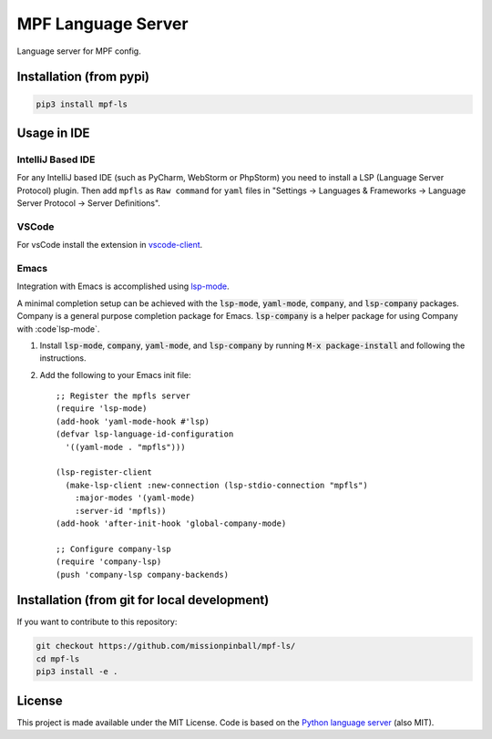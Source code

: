 MPF Language Server
===================

Language server for MPF config.

Installation (from pypi)
------------------------

.. code-block:: bash

    pip3 install mpf-ls

Usage in IDE
------------

IntelliJ Based IDE
~~~~~~~~~~~~~~~~~~

For any IntelliJ based IDE (such as PyCharm, WebStorm or PhpStorm) you need to
install a LSP (Language Server Protocol) plugin.
Then add ``mpfls`` as ``Raw command`` for ``yaml`` files in
"Settings -> Languages & Frameworks -> Language Server Protocol -> Server Definitions".

VSCode
~~~~~~

For vsCode install the extension in `vscode-client <https://github.com/missionpinball/mpf-ls/tree/master/vscode-client>`_.

Emacs
~~~~~

Integration with Emacs is accomplished using `lsp-mode <https://github.com/emacs-lsp/lsp-mode>`_.

A minimal completion setup can be achieved with the :code:`lsp-mode`, :code:`yaml-mode`, :code:`company`, and :code:`lsp-company` packages.  Company is a general purpose completion package for Emacs.  :code:`lsp-company` is a helper package for using Company with :code`lsp-mode`.

1. Install :code:`lsp-mode`, :code:`company`, :code:`yaml-mode`, and :code:`lsp-company` by running :code:`M-x package-install` and following the instructions.
2. Add the following to your Emacs init file: ::

     ;; Register the mpfls server
     (require 'lsp-mode)
     (add-hook 'yaml-mode-hook #'lsp)
     (defvar lsp-language-id-configuration
       '((yaml-mode . "mpfls")))

     (lsp-register-client
       (make-lsp-client :new-connection (lsp-stdio-connection "mpfls")
         :major-modes '(yaml-mode)
         :server-id 'mpfls))
     (add-hook 'after-init-hook 'global-company-mode)

     ;; Configure company-lsp
     (require 'company-lsp)
     (push 'company-lsp company-backends)

Installation (from git for local development)
---------------------------------------------

If you want to contribute to this repository:

.. code-block:: bash

    git checkout https://github.com/missionpinball/mpf-ls/
    cd mpf-ls
    pip3 install -e .


License
-------

This project is made available under the MIT License.
Code is based on the `Python language server <https://github.com/palantir/python-language-server/>`_ (also MIT).
